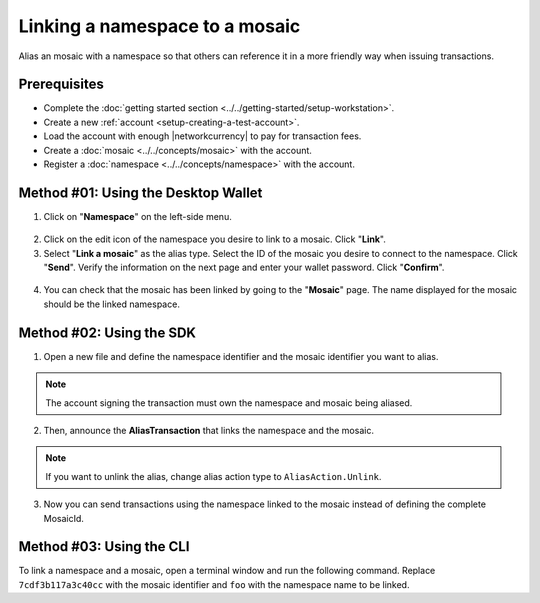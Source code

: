 .. post:: 04 March, 2019
    :category: Namespace
    :tags: wallet, SDK, CLI
    :excerpt: 1
    :nocomments:

###############################
Linking a namespace to a mosaic
###############################

Alias an mosaic with a namespace so that others can reference it in a more friendly way when issuing transactions.

*************
Prerequisites
*************

- Complete the :doc:`getting started section <../../getting-started/setup-workstation>`.
- Create a new :ref:`account <setup-creating-a-test-account>`.
- Load the account with enough |networkcurrency| to pay for transaction fees.
- Create a :doc:`mosaic <../../concepts/mosaic>` with the account.
- Register a :doc:`namespace <../../concepts/namespace>` with the account.

************************************
Method #01: Using the Desktop Wallet
************************************

1. Click on "**Namespace**" on the left-side menu.

.. figure:: ../../resources/images/screenshots/desktop-link-mosaic-1.gif
    :align: center
    :width: 800px

2. Click on the edit icon of the namespace you desire to link to a mosaic. Click "**Link**".

3. Select "**Link a mosaic**" as the alias type. Select the ID of the mosaic you desire to connect to the namespace. Click "**Send**". Verify the information on the next page and enter your wallet password. Click "**Confirm**".

.. figure:: ../../resources/images/screenshots/desktop-link-mosaic-2.gif
    :align: center
    :width: 800px

4. You can check that the mosaic has been linked by going to the "**Mosaic**" page. The name displayed for the mosaic should be the linked namespace.

.. figure:: ../../resources/images/screenshots/desktop-link-mosaic-3.gif
    :align: center
    :width: 800px

*************************
Method #02: Using the SDK
*************************

1. Open a new file and define the namespace identifier and the mosaic identifier you want to alias.

.. note:: The account signing the transaction must own the namespace and mosaic being aliased.

.. example-code::

    .. viewsource:: ../../resources/examples/typescript/namespace/LinkingANamespaceToAMosaic.ts
        :language: typescript
        :start-after:  /* start block 01 */
        :end-before: /* end block 01 */

    .. viewsource:: ../../resources/examples/typescript/namespace/LinkingANamespaceToAMosaic.js
        :language: javascript
        :start-after:  /* start block 01 */
        :end-before: /* end block 01 */

2. Then, announce the **AliasTransaction** that links the namespace and the mosaic.

.. example-code::

    .. viewsource:: ../../resources/examples/typescript/namespace/LinkingANamespaceToAMosaic.ts
        :language: typescript
        :start-after:  /* start block 02 */
        :end-before: /* end block 02 */

    .. viewsource:: ../../resources/examples/typescript/namespace/LinkingANamespaceToAMosaic.js
        :language: javascript
        :start-after:  /* start block 02 */
        :end-before: /* end block 02 */

.. note:: If you want to unlink the alias, change alias action type to ``AliasAction.Unlink``.

.. _sending-a-transfer-transaction-with-an-aliased-mosaic:

3. Now you can send transactions using the namespace linked to the mosaic instead of defining the complete MosaicId.

.. example-code::

    .. viewsource:: ../../resources/examples/typescript/transfer/SendingATransferTransactionMosaicAlias.ts
        :language: typescript
        :start-after:  /* start block 01 */
        :end-before: /* end block 01 */

    .. viewsource:: ../../resources/examples/typescript/transfer/SendingATransferTransactionMosaicAlias.js
        :language: javascript
        :start-after:  /* start block 01 */
        :end-before: /* end block 01 */

    .. viewsource:: ../../resources/examples/java/src/test/java/symbol/guides/examples/transfer/SendingATransferTransactionMosaicAlias.java
        :language: java
        :start-after:  /* start block 01 */
        :end-before: /* end block 01 */

*************************
Method #03: Using the CLI
*************************

To link a namespace and a mosaic, open a terminal window and run the following command.
Replace ``7cdf3b117a3c40cc`` with the mosaic identifier and ``foo`` with the namespace name to be linked.

.. viewsource:: ../../resources/examples/bash/namespace/LinkNamespaceMosaic.sh
    :language: bash
    :start-after: #!/bin/sh


